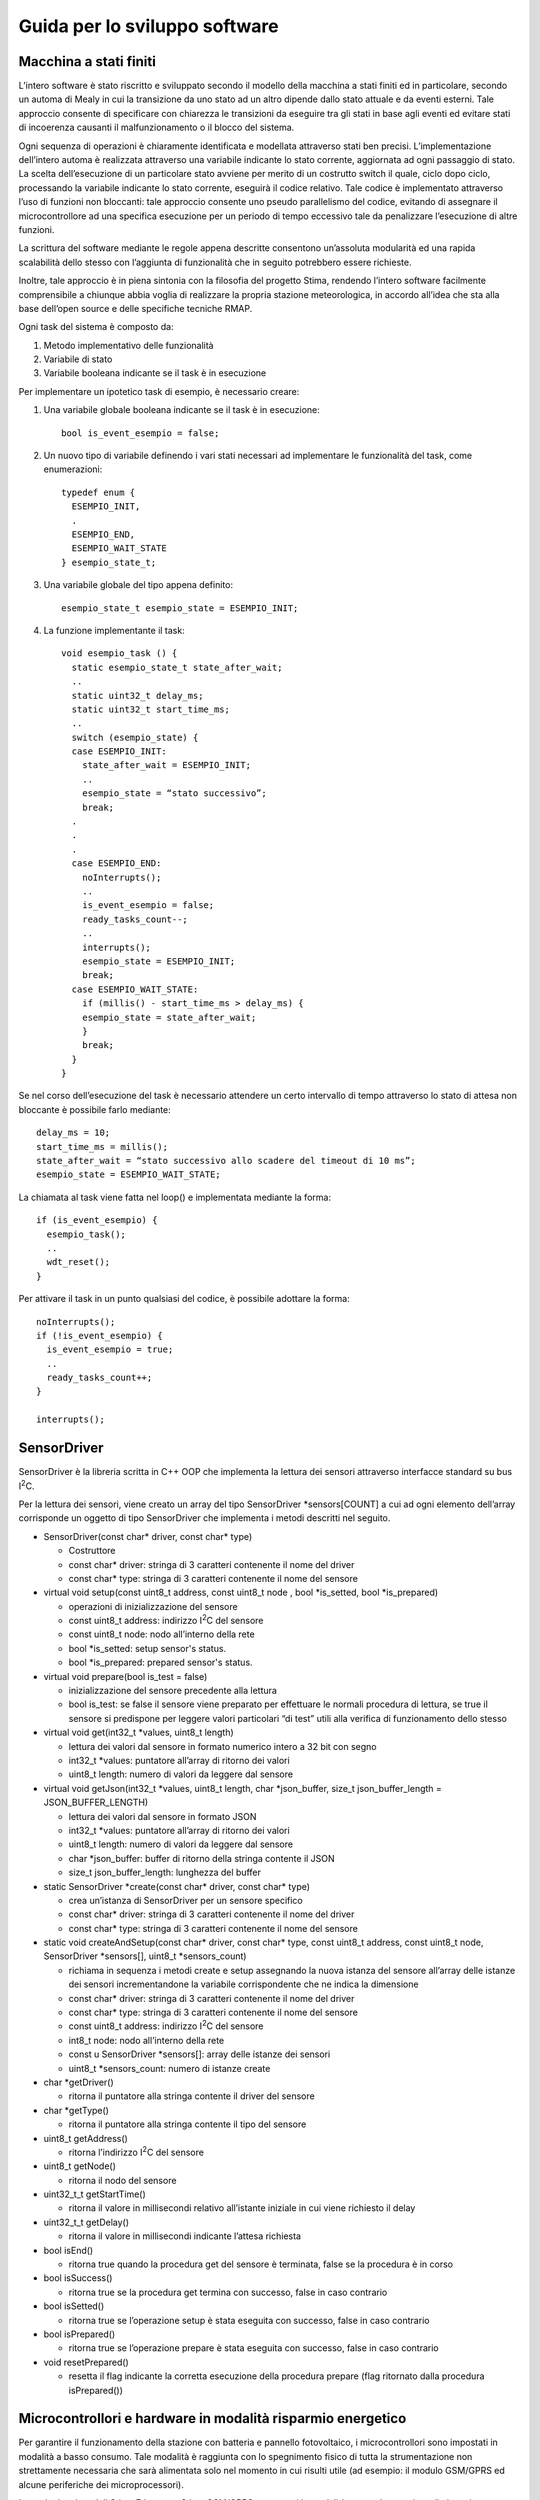 Guida per lo sviluppo software
==============================

Macchina a stati finiti
-----------------------

L’intero software è stato riscritto e sviluppato secondo il modello
della macchina a stati finiti ed in particolare, secondo un automa di
Mealy in cui la transizione da uno stato ad un altro dipende dallo stato
attuale e da eventi esterni. Tale approccio consente di specificare con
chiarezza le transizioni da eseguire tra gli stati in base agli eventi
ed evitare stati di incoerenza causanti il malfunzionamento o il blocco
del sistema.

Ogni sequenza di operazioni è chiaramente identificata e modellata
attraverso stati ben precisi. L’implementazione dell’intero automa è
realizzata attraverso una variabile indicante lo stato corrente,
aggiornata ad ogni passaggio di stato. La scelta dell’esecuzione di un
particolare stato avviene per merito di un costrutto switch il quale,
ciclo dopo ciclo, processando la variabile indicante lo stato corrente,
eseguirà il codice relativo. Tale codice è implementato attraverso l’uso
di funzioni non bloccanti: tale approccio consente uno pseudo
parallelismo del codice, evitando di assegnare il microcontrollore ad
una specifica esecuzione per un periodo di tempo eccessivo tale da
penalizzare l’esecuzione di altre funzioni.

La scrittura del software mediante le regole appena descritte consentono
un’assoluta modularità ed una rapida scalabilità dello stesso con
l’aggiunta di funzionalità che in seguito potrebbero essere richieste.

Inoltre, tale approccio è in piena sintonia con la filosofia del
progetto Stima, rendendo l’intero software facilmente comprensibile a
chiunque abbia voglia di realizzare la propria stazione meteorologica,
in accordo all’idea che sta alla base dell’open source e delle
specifiche tecniche RMAP.

Ogni task del sistema è composto da:

1. Metodo implementativo delle funzionalità
2. Variabile di stato
3. Variabile booleana indicante se il task è in esecuzione

Per implementare un ipotetico task di esempio, è necessario creare:

1. Una variabile globale booleana indicante se il task è in esecuzione::

     bool is_event_esempio = false;

2. Un nuovo tipo di variabile definendo i vari stati necessari ad
   implementare le funzionalità del task, come enumerazioni::

    typedef enum {
      ESEMPIO_INIT,
      .
      ESEMPIO_END,
      ESEMPIO_WAIT_STATE
    } esempio_state_t;

3. Una variabile globale del tipo appena definito::

     esempio_state_t esempio_state = ESEMPIO_INIT;

4. La funzione implementante il task::

     void esempio_task () {
       static esempio_state_t state_after_wait;
       ..
       static uint32_t delay_ms;
       static uint32_t start_time_ms;
       ..
       switch (esempio_state) {
       case ESEMPIO_INIT:
         state_after_wait = ESEMPIO_INIT;
         ..
         esempio_state = “stato successivo”;
         break;
       .
       .
       .
       case ESEMPIO_END:
         noInterrupts();
         ..
         is_event_esempio = false;
         ready_tasks_count--;
         ..
         interrupts();
         esempio_state = ESEMPIO_INIT;
         break;
       case ESEMPIO_WAIT_STATE:
         if (millis() - start_time_ms > delay_ms) {
         esempio_state = state_after_wait;
         }
         break;
       }
     }

Se nel corso dell’esecuzione del task è necessario attendere un certo
intervallo di tempo attraverso lo stato di attesa non bloccante è
possibile farlo mediante::

  delay_ms = 10;
  start_time_ms = millis();
  state_after_wait = “stato successivo allo scadere del timeout di 10 ms”;
  esempio_state = ESEMPIO_WAIT_STATE;

La chiamata al task viene fatta nel loop() e implementata mediante la
forma::

  if (is_event_esempio) {
    esempio_task();
    ..
    wdt_reset();
  }

Per attivare il task in un punto qualsiasi del codice, è possibile
adottare la forma::

  noInterrupts();
  if (!is_event_esempio) {
    is_event_esempio = true;
    ..
    ready_tasks_count++;
  }

  interrupts();

SensorDriver
------------

SensorDriver è la libreria scritta in C++ OOP che implementa la lettura
dei sensori attraverso interfacce standard su bus I\ :sup:`2`\ C.

Per la lettura dei sensori, viene creato un array del tipo SensorDriver
\*sensors[COUNT] a cui ad ogni elemento dell’array corrisponde un
oggetto di tipo SensorDriver che implementa i metodi descritti nel
seguito.

-  SensorDriver(const char\* driver, const char\* type)

   -  Costruttore
   -  const char\* driver: stringa di 3 caratteri contenente il nome del
      driver
   -  const char\* type: stringa di 3 caratteri contenente il nome del
      sensore

-  virtual void setup(const uint8_t address, const uint8_t node , bool *is_setted, bool *is_prepared)
   
   -  operazioni di inizializzazione del sensore
   -  const uint8_t address: indirizzo I\ :sup:`2`\ C del sensore
   -  const uint8_t node: nodo all’interno della rete
   -  bool *is_setted: setup sensor's status.
   -  bool *is_prepared: prepared sensor's status.

-  virtual void prepare(bool is_test = false)

   -  inizializzazione del sensore precedente alla lettura
   -  bool is_test: se false il sensore viene preparato per effettuare
      le normali procedura di lettura, se true il sensore si predispone
      per leggere valori particolari “di test” utili alla verifica di
      funzionamento dello stesso

-  virtual void get(int32_t \*values, uint8_t length)

   -  lettura dei valori dal sensore in formato numerico intero a 32 bit
      con segno
   -  int32_t \*values: puntatore all’array di ritorno dei valori
   -  uint8_t length: numero di valori da leggere dal sensore

-  virtual void getJson(int32_t \*values, uint8_t length, char
   \*json_buffer, size_t json_buffer_length = JSON_BUFFER_LENGTH)

   -  lettura dei valori dal sensore in formato JSON
   -  int32_t \*values: puntatore all’array di ritorno dei valori
   -  uint8_t length: numero di valori da leggere dal sensore
   -  char \*json_buffer: buffer di ritorno della stringa contente il
      JSON
   -  size_t json_buffer_length: lunghezza del buffer

-  static SensorDriver \*create(const char\* driver, const char\* type)

   -  crea un’istanza di SensorDriver per un sensore specifico
   -  const char\* driver: stringa di 3 caratteri contenente il nome del
      driver
   -  const char\* type: stringa di 3 caratteri contenente il nome del
      sensore

-  static void createAndSetup(const char\* driver, const char\* type,
   const uint8_t address, const uint8_t node, SensorDriver \*sensors[],
   uint8_t \*sensors_count)

   -  richiama in sequenza i metodi create e setup assegnando la nuova
      istanza del sensore all’array delle istanze dei sensori
      incrementandone la variabile corrispondente che ne indica la
      dimensione
   -  const char\* driver: stringa di 3 caratteri contenente il nome del
      driver
   -  const char\* type: stringa di 3 caratteri contenente il nome del
      sensore
   -  const uint8_t address: indirizzo I\ :sup:`2`\ C del sensore
   -  int8_t node: nodo all’interno della rete
   -  const u SensorDriver \*sensors[]: array delle istanze dei sensori
   -  uint8_t \*sensors_count: numero di istanze create

-  char \*getDriver()

   -  ritorna il puntatore alla stringa contente il driver del sensore

-  char \*getType()

   -  ritorna il puntatore alla stringa contente il tipo del sensore

-  uint8_t getAddress()

   -  ritorna l’indirizzo I\ :sup:`2`\ C del sensore

-  uint8_t getNode()

   -  ritorna il nodo del sensore

-  uint32_t_t getStartTime()

   -  ritorna il valore in millisecondi relativo all’istante iniziale in
      cui viene richiesto il delay

-  uint32_t_t getDelay()

   -  ritorna il valore in millisecondi indicante l’attesa richiesta

-  bool isEnd()

   -  ritorna true quando la procedura get del sensore è terminata,
      false se la procedura è in corso

-  bool isSuccess()

   -  ritorna true se la procedura get termina con successo, false in
      caso contrario

-  bool isSetted()

   -  ritorna true se l’operazione setup è stata eseguita con successo,
      false in caso contrario

-  bool isPrepared()

   -  ritorna true se l’operazione prepare è stata eseguita con
      successo, false in caso contrario

-  void resetPrepared()

   -  resetta il flag indicante la corretta esecuzione della procedura
      prepare (flag ritornato dalla procedura isPrepared())

Microcontrollori e hardware in modalità risparmio energetico
------------------------------------------------------------

Per garantire il funzionamento della stazione con batteria e pannello
fotovoltaico, i microcontrollori sono impostati in modalità a basso
consumo. Tale modalità è raggiunta con lo spegnimento fisico di tutta la
strumentazione non strettamente necessaria che sarà alimentata solo nel
momento in cui risulti utile (ad esempio: il modulo GSM/GPRS ed alcune
periferiche dei microprocessori).

In particolare i moduli Stima Ethernet o Stima GSM/GPRS sono posti in
modalità power down e risvegliati con interrupt dell’RTC con cadenza del
secondo.

Analogamente, il modulo Stima I2C-Rain è risvegliato dall’interrupt
dovuto ad una basculata del pluviometro e il modulo Stima I2C-TH viene
svegliato tramite interrupt del timer interno.

Entrambi i moduli Stima I2C-Rain e Stima I2C-TH possono essere
risvegliati attraverso matching dell’indirizzo I\ :sup:`2`\ C del
microcontrollore. Ciò consente di porre tutta la strumentazione in
modalità risparmio energetico e qualora un qualsiasi dispositivo
multi-master sul bus, si risvegli autonomamente o in seguito ad un
evento esterno (esempio: segnalazione di pioggia dal pluviometro), potrà
risvegliare tutti i moduli multi-master necessari, con un semplice
indirizzamento I\ :sup:`2`\ C del dispositivo specifico.

Tutti i dati acquisiti e le relative ed eventuali elaborazioni
effettuate, sono salvate su scheda SD-Card e conseguentemente inviati al
server RMAP.

Per assolvere tali funzioni ed ottimizzare il funzionamento complessivo
della stazione meteorologica in merito ad overhead del tempo di cpu per
la ricerca dei file ed all’uso dello spazio sul disco, viene creato un
file per ogni giorno di registrazione di dati, salvando all’interno
tutti i dati dei sensori relativi a quel giorno.

Per gestire la modalità di invio dati al server, è presente un unico
file in cui viene scritto di volta in volta, il puntatore corrispondente
alla data ed ora dell’ultimo dato trasmesso al server RMAP. Per
effettuare un nuovo trasferimento dei dati a partire da una specifica
data antecedente a quella del puntatore ai dati correnti, è sufficiente
un aggiornamento di tale puntatore con la data desiderata: sarà compito
del software ricercare il primo dato utile successivo a tale data.

Nello specifico, ogni file di dati assume il nome nel formato::

  aaaa_mm_gg.txt

in cui:

======= =============================
Simbolo Descrizione
======= =============================
aaaa    anno con 4 cifre
mm      mese con 2 cifre
gg      giorno con 2 cifre
======= =============================

In ogni file, ogni riga corrisponde ad un dato di un sensore ed in
particolare, ogni riga è della lunghezza di::

  MQTT_SENSOR_TOPIC_LENGTH + MQTT_MESSAGE_LENGTH bytes

Tali valori sono delle #define situate nel
file mqtt_config.h nella cartella arduino/sketchbook/libraries/RmapConfig.

Ogni riga è salvata nel formato::
  TRANGE/LEVEL/VAR {“v”: VALUE, “t”:TIME}

Il file contenente il puntatore all’ultimo dato trasmetto assume il nome
mqtt_ptr.txt e contiene un dato binario della dimensione di 4 bytes
senza segno corrispondente al numero di secondi dal 00:00:00 del
01/01/1970 indicante la data ed ora dell’ultimo dato trasmetto
attraverso MQTT.

